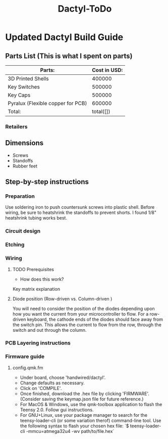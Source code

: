 #+TITLE: Dactyl-ToDo

* Updated Dactyl Build Guide
** Parts List (This is what I spent on parts)

| Parts:                            | Cost in USD: |
|-----------------------------------+--------------|
| 3D Printed Shells                 |       400000 |
|-----------------------------------+--------------|
| Key Switches                      |       500000 |
|-----------------------------------+--------------|
| Key Caps                          |       500000 |
|-----------------------------------+--------------|
| Pyralux (Flexible copper for PCB) |       600000 |
|-----------------------------------+--------------|
| Total:                            |    total([]) |
#+TBLFM: $2=total($0..$4)

*** Retailers


** Dimensions
- Screws
- Standoffs
- Rubber feet

** Step-by-step instructions
*** Preparation
Use soldering iron to push countersunk screws into plastic shell.
Before wiring, be sure to heatshrink the standoffs to prevent shorts. I found 1/8"
heatshrink tubing works best.

*** Circuit design

*** Etching

*** Wiring
**** TODO Prerequisites
- How does this work?
Key matrix explanation
**** Diode position (Row-driven vs. Column-driven )
You will need to consider the position of the diodes depending upon how you want
the current from your microcontroller to flow.
For a row-driven keyboard, the cathode ends of the diodes should face away from the switch pin. This
allows the current to flow from the row, through the switch and out through the column.

*** PCB Layering instructions

*** Firmware guide
**** config.qmk.fm
- Under board, choose 'handwired/dactyl'.
- Change defaults as necessary.
- Click on 'COMPILE'.
- Once finished, download the .hex file by clicking 'FIRMWARE'. (Consider saving the keymap.json file for future reference.)
- For MacOS & Windows, use the qmk-toolbox application to flash the Teensy 2.0. Follow gui instructions.
- For GNU+Linux, use your package manager to search for the teensy-loader-cli
  (or some variation therof) command-line tool. Use the following syntax to
  flash your chosen hex file: `$ teensy-loader-cli -mmcu=atmega32u4 -wv path/to/file.hex`

